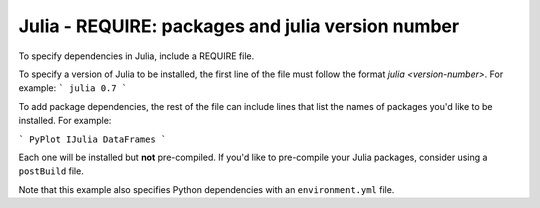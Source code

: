 Julia - REQUIRE: packages and julia version number
---------------

To specify dependencies in Julia, include a REQUIRE file.

To specify a version of Julia to be installed, the first line of the file must
follow the format `julia <version-number>`. For example:
```
julia 0.7
```

To add package dependencies, the rest of the file can include lines that list
the names of packages you'd like to be installed. For example:

```
PyPlot
IJulia
DataFrames
```

Each one will be installed but **not** pre-compiled. If you'd like to
pre-compile your Julia packages, consider using a ``postBuild`` file.

Note that this example also specifies Python dependencies with an
``environment.yml`` file.
